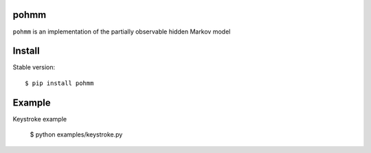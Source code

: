 pohmm |travis| |coveralls| |pypi_v| |pypi_d|
========

.. |travis| image:: https://api.travis-ci.org/vmonaco/pohmm.png?branch=master
   :target: https://travis-ci.org/vmonaco/pohmm

.. |coveralls| image:: https://coveralls.io/repos/vmonaco/pohmm/badge.svg?branch=master&service=github
   :target: https://coveralls.io/github/vmonaco/pohmm?branch=master

.. |pypi_v| image:: https://img.shields.io/pypi/v/pohmm.svg
   :target: https://pypi.python.org/pypi/pohmm
   :alt: Latest PyPI version

.. |pypi_d| image:: https://img.shields.io/pypi/dm/pohmm.svg
   :target: https://pypi.python.org/pypi/pohmm
   :alt: Number of PyPI downloads

``pohmm`` is an implementation of the partially observable hidden Markov model

Install
==========

Stable version::

    $ pip install pohmm

Example
==========

Keystroke example

    $ python examples/keystroke.py